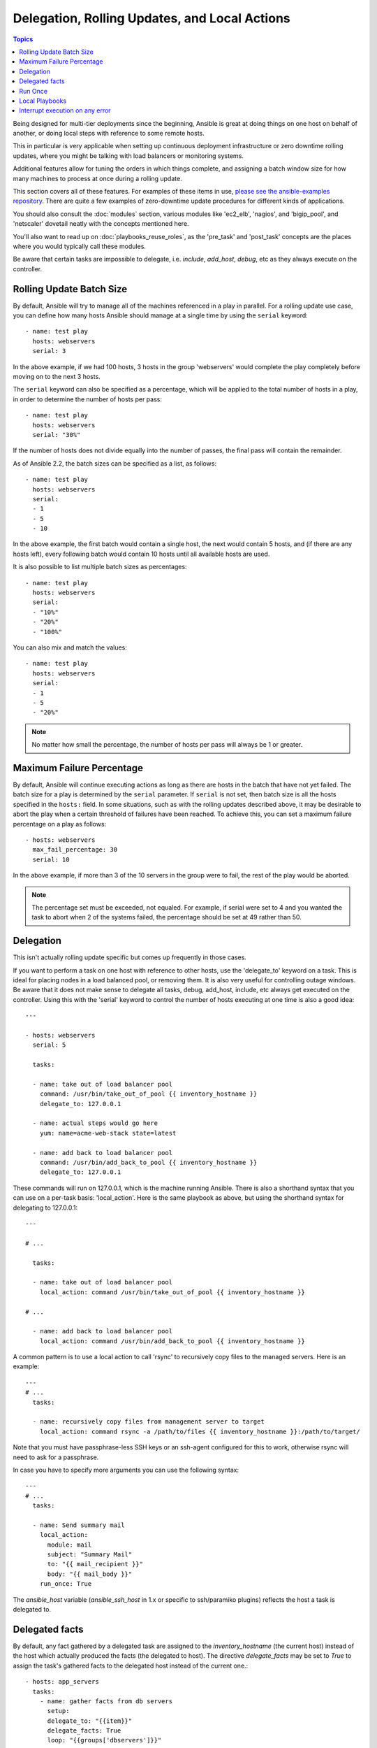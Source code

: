 Delegation, Rolling Updates, and Local Actions
==============================================

.. contents:: Topics

Being designed for multi-tier deployments since the beginning, Ansible is great at doing things on one host on behalf of another, or doing local steps with reference to some remote hosts.

This in particular is very applicable when setting up continuous deployment infrastructure or zero downtime rolling updates, where you might be talking with load balancers or monitoring systems.

Additional features allow for tuning the orders in which things complete, and assigning a batch window size for how many machines to process at once during a rolling update.

This section covers all of these features.  For examples of these items in use, `please see the ansible-examples repository <https://github.com/ansible/ansible-examples/>`_. There are quite a few examples of zero-downtime update procedures for different kinds of applications.

You should also consult the :doc:`modules` section, various modules like 'ec2_elb', 'nagios', and 'bigip_pool', and 'netscaler' dovetail neatly with the concepts mentioned here.

You'll also want to read up on :doc:`playbooks_reuse_roles`, as the 'pre_task' and 'post_task' concepts are the places where you would typically call these modules.

Be aware that certain tasks are impossible to delegate, i.e. `include`, `add_host`, `debug`, etc as they always execute on the controller.

.. _rolling_update_batch_size:

Rolling Update Batch Size
`````````````````````````


By default, Ansible will try to manage all of the machines referenced in a play in parallel.  For a rolling update use case, you can define how many hosts Ansible should manage at a single time by using the ``serial`` keyword::


    - name: test play
      hosts: webservers
      serial: 3

In the above example, if we had 100 hosts, 3 hosts in the group 'webservers'
would complete the play completely before moving on to the next 3 hosts.

The ``serial`` keyword can also be specified as a percentage, which will be applied to the total number of hosts in a
play, in order to determine the number of hosts per pass::

    - name: test play
      hosts: webservers
      serial: "30%"

If the number of hosts does not divide equally into the number of passes, the final pass will contain the remainder.

As of Ansible 2.2, the batch sizes can be specified as a list, as follows::

    - name: test play
      hosts: webservers
      serial:
      - 1
      - 5
      - 10

In the above example, the first batch would contain a single host, the next would contain 5 hosts, and (if there are any hosts left),
every following batch would contain 10 hosts until all available hosts are used.

It is also possible to list multiple batch sizes as percentages::

    - name: test play
      hosts: webservers
      serial:
      - "10%"
      - "20%"
      - "100%"

You can also mix and match the values::

    - name: test play
      hosts: webservers
      serial:
      - 1
      - 5
      - "20%"

.. note::
     No matter how small the percentage, the number of hosts per pass will always be 1 or greater.

.. _maximum_failure_percentage:

Maximum Failure Percentage
``````````````````````````

By default, Ansible will continue executing actions as long as there are hosts in the batch that have not yet failed. The batch size for a play is determined by the ``serial`` parameter. If ``serial`` is not set, then batch size is all the hosts specified in the ``hosts:`` field.
In some situations, such as with the rolling updates described above, it may be desirable to abort the play when a
certain threshold of failures have been reached. To achieve this, you can set a maximum failure
percentage on a play as follows::

    - hosts: webservers
      max_fail_percentage: 30
      serial: 10

In the above example, if more than 3 of the 10 servers in the group were to fail, the rest of the play would be aborted.

.. note::

     The percentage set must be exceeded, not equaled. For example, if serial were set to 4 and you wanted the task to abort 
     when 2 of the systems failed, the percentage should be set at 49 rather than 50.

.. _delegation:

Delegation
``````````


This isn't actually rolling update specific but comes up frequently in those cases.

If you want to perform a task on one host with reference to other hosts, use the 'delegate_to' keyword on a task.
This is ideal for placing nodes in a load balanced pool, or removing them.  It is also very useful for controlling outage windows.
Be aware that it does not make sense to delegate all tasks, debug, add_host, include, etc always get executed on the controller.
Using this with the 'serial' keyword to control the number of hosts executing at one time is also a good idea::

    ---

    - hosts: webservers
      serial: 5

      tasks:

      - name: take out of load balancer pool
        command: /usr/bin/take_out_of_pool {{ inventory_hostname }}
        delegate_to: 127.0.0.1

      - name: actual steps would go here
        yum: name=acme-web-stack state=latest

      - name: add back to load balancer pool
        command: /usr/bin/add_back_to_pool {{ inventory_hostname }}
        delegate_to: 127.0.0.1


These commands will run on 127.0.0.1, which is the machine running Ansible. There is also a shorthand syntax that you can use on a per-task basis: 'local_action'. Here is the same playbook as above, but using the shorthand syntax for delegating to 127.0.0.1::

    ---

    # ...

      tasks:

      - name: take out of load balancer pool
        local_action: command /usr/bin/take_out_of_pool {{ inventory_hostname }}

    # ...

      - name: add back to load balancer pool
        local_action: command /usr/bin/add_back_to_pool {{ inventory_hostname }}

A common pattern is to use a local action to call 'rsync' to recursively copy files to the managed servers.
Here is an example::

    ---
    # ...
      tasks:

      - name: recursively copy files from management server to target
        local_action: command rsync -a /path/to/files {{ inventory_hostname }}:/path/to/target/

Note that you must have passphrase-less SSH keys or an ssh-agent configured for this to work, otherwise rsync
will need to ask for a passphrase.

In case you have to specify more arguments you can use the following syntax::

    ---
    # ...
      tasks:

      - name: Send summary mail
        local_action:
          module: mail
          subject: "Summary Mail"
          to: "{{ mail_recipient }}"
          body: "{{ mail_body }}"
        run_once: True

The `ansible_host` variable (`ansible_ssh_host` in 1.x or specific to ssh/paramiko plugins) reflects the host a task is delegated to.

.. _delegate_facts:

Delegated facts
```````````````

By default, any fact gathered by a delegated task are assigned to the `inventory_hostname` (the current host) instead of the host which actually produced the facts (the delegated to host).
The directive `delegate_facts` may be set to `True` to assign the task's gathered facts to the delegated host instead of the current one.::


    - hosts: app_servers
      tasks:
        - name: gather facts from db servers
          setup:
          delegate_to: "{{item}}"
          delegate_facts: True
          loop: "{{groups['dbservers']}}"

The above will gather facts for the machines in the dbservers group and assign the facts to those machines and not to app_servers.
This way you can lookup `hostvars['dbhost1']['default_ipv4']['address']` even though dbservers were not part of the play, or left out by using `--limit`.


.. _run_once:

Run Once
````````

In some cases there may be a need to only run a task one time and only on one host. This can be achieved
by configuring "run_once" on a task::

    ---
    # ...

      tasks:

        # ...

        - command: /opt/application/upgrade_db.py
          run_once: true

        # ...

This can be optionally paired with "delegate_to" to specify an individual host to execute on::

        - command: /opt/application/upgrade_db.py
          run_once: true
          delegate_to: web01.example.org

When "run_once" is not used with "delegate_to" it will execute on the first host, as defined by inventory,
in the group(s) of hosts targeted by the play - e.g. webservers[0] if the play targeted "hosts: webservers".

This approach is similar to applying a conditional to a task such as::

        - command: /opt/application/upgrade_db.py
          when: inventory_hostname == webservers[0]

.. note::
     When used together with "serial", tasks marked as "run_once" will be run on one host in *each* serial batch.
     If it's crucial that the task is run only once regardless of "serial" mode, use
     :code:`when: inventory_hostname == ansible_play_hosts[0]` construct.

.. _local_playbooks:

Local Playbooks
```````````````

It may be useful to use a playbook locally, rather than by connecting over SSH.  This can be useful
for assuring the configuration of a system by putting a playbook in a crontab.  This may also be used
to run a playbook inside an OS installer, such as an Anaconda kickstart.

To run an entire playbook locally, just set the "hosts:" line to "hosts: 127.0.0.1" and then run the playbook like so::

    ansible-playbook playbook.yml --connection=local

Alternatively, a local connection can be used in a single playbook play, even if other plays in the playbook
use the default remote connection type::

    - hosts: 127.0.0.1
      connection: local

.. _interrupt_execution_on_any_error:

Interrupt execution on any error
````````````````````````````````

With the ''any_errors_fatal'' option, any failure on any host in a multi-host play will be treated as fatal and Ansible will exit immediately without waiting for the other hosts.

Sometimes ''serial'' execution is unsuitable; the number of hosts is unpredictable (because of dynamic inventory) and speed is crucial (simultaneous execution is required), but all tasks must be 100% successful to continue playbook execution.

For example, consider a service located in many datacenters with some load balancers to pass traffic from users to the service. There is a deploy playbook to upgrade service deb-packages. The playbook has the stages:

- disable traffic on load balancers (must be turned off simultaneously)
- gracefully stop the service
- upgrade software (this step includes tests and starting the service)
- enable traffic on the load balancers (which should be turned on simultaneously)

The service can't be stopped with "alive" load balancers; they must be disabled first. Because of this, the second stage can't be played if any server failed in the first stage.

For datacenter "A", the playbook can be written this way::

    ---
    - hosts: load_balancers_dc_a
      any_errors_fatal: True
      tasks:
      - name: 'shutting down datacenter [ A ]'
        command: /usr/bin/disable-dc
    
    - hosts: frontends_dc_a
      tasks:
      - name: 'stopping service'
        command: /usr/bin/stop-software
      - name: 'updating software'
        command: /usr/bin/upgrade-software
    
    - hosts: load_balancers_dc_a
      tasks:
      - name: 'Starting datacenter [ A ]'
        command: /usr/bin/enable-dc


In this example Ansible will start the software upgrade on the front ends only if all of the load balancers are successfully disabled.

.. seealso::

   :doc:`playbooks`
       An introduction to playbooks
   `Ansible Examples on GitHub <https://github.com/ansible/ansible-examples>`_
       Many examples of full-stack deployments
   `User Mailing List <http://groups.google.com/group/ansible-devel>`_
       Have a question?  Stop by the google group!
   `irc.freenode.net <http://irc.freenode.net>`_
       #ansible IRC chat channel


